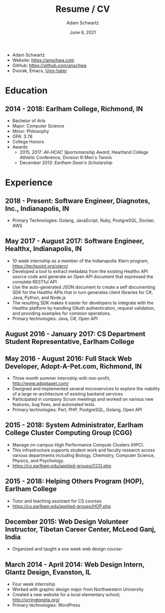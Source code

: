 #+TITLE: Resume / CV
#+AUTHOR: Adam Schwartz
#+DATE: June 6, 2021
#+OPTIONS: html-postamble:"<p>Last&nbsp;updated:&nbsp;%C</p>"
#+HTML_HEAD: <link rel="stylesheet" href="./style.css" />
#+HTML_HEAD: <link rel="stylesheet" href="./print.css" media="print" />

#+ATTR_HTML: :class print
- Adam Schwartz
- Website: [[https://anschwa.com]]
- GitHub: [[https://github.com/anschwa]]
- Dvorak, Emacs, [[https://en.wikipedia.org/wiki/The_UNIX-HATERS_Handbook][Unix-hater]]

* Education
** 2014 - 2018: Earlham College, Richmond, IN
- Bachelor of Arts
- Major: Computer Science
- Minor: Philosophy
- GPA: 3.78
- College Honors
- Awards
  - 2015, 2017: /All-HCAC Sportsmanship Award/, Heartland College Athletic Conference, Division III Men's Tennis
  - December 2013: /Earlham Dean's Scholarship/

** 2010 - 2014: New Trier Township High School, Winnetka, IL       :noexport:
- GPA: 4.05
- Honor Roll
- Awards
  - May 2014: /Business Education Student of the Year Finalist/, New Trier Township High School
    - Senior Award of Distinction: Demonstrating professionalism and commitment to leadership

* Experience
** 2018 - Present: *Software Engineer*, Diagnotes, Inc., Indianapolis, IN
- Primary Technologies: Golang, JavaScript, Ruby, PostgreSQL, Docker, AWS

** May 2017 - August 2017: *Software Engineer*, Healthx, Indianapolis, IN
- 10 week internship as a member of the Indianapolis Xtern program, [[https://techpoint.org/xtern/][https://techpoint.org/xtern/]]
- Developed a tool to extract metadata from the existing Healthx API
  source code and generate an Open API document that expressed the
  complete RESTful API
- Use the auto-generated JSON document to create a self documenting
  SDK for the Healthx APIs that in turn generates client libraries for
  C#, Java, Python, and Node.js
- The resulting SDK makes it easier for developers to integrate with
  the Healthx platform by handling OAuth authentication, request
  validation, and providing examples for common operations.
- Primary technologies: Java, C#, Open API

** August 2016 - January 2017: *CS Department Student Representative*, Earlham College

** May 2016 - August 2016: *Full Stack Web Developer*, Adopt-A-Pet.com, Richmond, IN
- Three month summer internship with non-profit, http://www.adoptapet.com/
- Designed and implemented several microservices to explore the
  viability of a large re-architecture of existing backend services
- Participated in company Scrum meetings and worked on various new
  features, bug fixes, and automated tests.
- Primary technologies: Perl, PHP, PostgreSQL, Golang, Open API

** 2015 - 2018: *System Administrator*, Earlham College Cluster Computing Group (CGG)
- Manage on-campus High Performance Compute Clusters (HPC).
- This infrastructure supports student work and faculty research
  across various departments including Biology, Chemistry, Computer
  Science, Physics, and Psychology.
- https://cs.earlham.edu/applied-groups/CCG.php

** 2015 - 2018: *Helping Others Program (HOP)*, Earlham College
- Tutor and teaching assistant for CS courses
- https://cs.earlham.edu/applied-groups/HOP.php

** December 2015: Web Design *Volunteer Instructor*, Tibetan Career Center, McLeod Ganj, India
- Organized and taught a one week web design course-

** March 2014 - April 2014: *Web Design Intern*, Glantz Design, Evanston, IL
- Four week internship
- Worked with graphic design major from Northwestern University
- Created a new website for a local elementary school, http://orringtonpta.org/
- Primary technologies: WordPress
